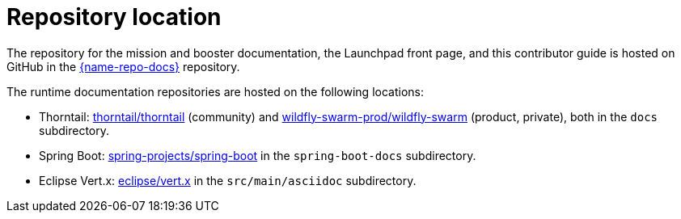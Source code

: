 [id='repository-location_{context}']

= Repository location

The repository for the mission and booster documentation, the Launchpad front page, and this contributor guide is hosted on GitHub in the link:{link-repo-docs}[{name-repo-docs}] repository.

The runtime documentation repositories are hosted on the following locations:

* Thorntail: link:https://github.com/thorntail/thorntail[thorntail/thorntail] (community) and link:https://github.com/wildfly-swarm-prod/wildfly-swarm[wildfly-swarm-prod/wildfly-swarm] (product, private), both in the `docs` subdirectory.
* Spring Boot: link:https://github.com/spring-projects/spring-boot[spring-projects/spring-boot] in the `spring-boot-docs` subdirectory.
* Eclipse Vert.x: link:https://github.com/eclipse/vert.x[eclipse/vert.x] in the `src/main/asciidoc` subdirectory.

